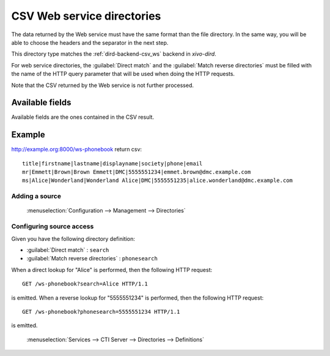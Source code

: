 .. _csv-web-service-directory:

***************************
CSV Web service directories
***************************

The data returned by the Web service must have the same format than the file directory. In the same
way, you will be able to choose the headers and the separator in the next step.

This directory type matches the :ref:`dird-backend-csv_ws` backend in `xivo-dird`.

For web service directories, the :guilabel:`Direct match` and the :guilabel:`Match reverse
directories` must be filled with the name of the HTTP query parameter that will be used when doing
the HTTP requests.

Note that the CSV returned by the Web service is not further processed.


Available fields
================

Available fields are the ones contained in the CSV result.


Example
=======

http://example.org:8000/ws-phonebook return csv::

    title|firstname|lastname|displayname|society|phone|email
    mr|Emmett|Brown|Brown Emmett|DMC|5555551234|emmet.brown@dmc.example.com
    ms|Alice|Wonderland|Wonderland Alice|DMC|5555551235|alice.wonderland@dmc.example.com


Adding a source
---------------

.. figure:: images/xivo_add_directory_csv_web_service.png

   :menuselection:`Configuration --> Management --> Directories`


Configuring source access
-------------------------

Given you have the following directory definition:

* :guilabel:`Direct match` : ``search``
* :guilabel:`Match reverse directories` : ``phonesearch``

When a direct lookup for "Alice" is performed, then the following HTTP request::

   GET /ws-phonebook?search=Alice HTTP/1.1

is emitted. When a reverse lookup for "5555551234" is performed, then the following HTTP request::

   GET /ws-phonebook?phonesearch=5555551234 HTTP/1.1

is emitted.

.. figure:: images/xivo_configure_directory_csv_web_service.png

   :menuselection:`Services --> CTI Server --> Directories --> Definitions`

